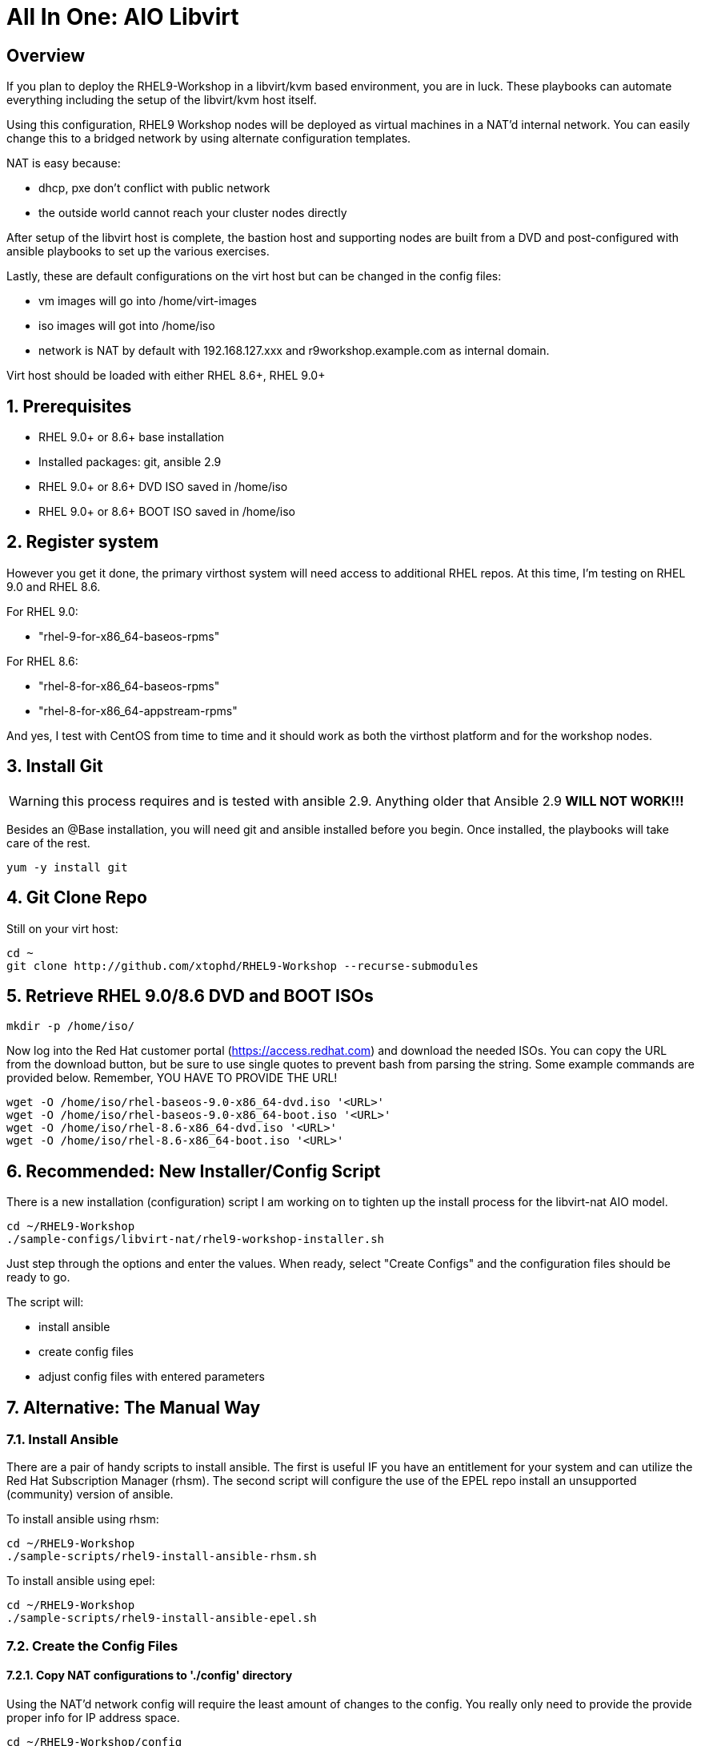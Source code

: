 :gitrepo: https://github.com/xtophd/RHEL9-Workshop
:docsdir: documentation
:includedir: _includes
:doctype: book
:sectnums:
:sectnumlevels: 3
:markup-in-source: verbatim,attributes,quotes
ifdef::env-github[]
:tip-caption: :bulb:
:note-caption: :information_source:
:important-caption: :heavy_exclamation_mark:
:caution-caption: :fire:
:warning-caption: :warning:
endif::[]
:format_cmd_exec: source,options="nowrap",subs="{markup-in-source}",role="copy"
:format_cmd_output: bash,options="nowrap",subs="{markup-in-source}"
ifeval::["%cloud_provider%" == "ec2"]
:format_cmd_exec: source,options="nowrap",subs="{markup-in-source}",role="execute"
endif::[]




= All In One: AIO Libvirt

[discrete]
== Overview

If you plan to deploy the RHEL9-Workshop in a libvirt/kvm based environment, you are in luck.  These playbooks can automate everything including the setup of the libvirt/kvm host itself.

Using this configuration, RHEL9 Workshop nodes will be deployed as virtual machines in a NAT'd internal network.  You can easily change this to a bridged network by using alternate configuration templates.

NAT is easy because:

  * dhcp, pxe don't conflict with public network
  * the outside world cannot reach your cluster nodes directly

After setup of the libvirt host is complete, the bastion host and supporting nodes are built from a DVD and post-configured with ansible playbooks to set up the various exercises.

Lastly, these are default configurations on the virt host but can be changed in the config files:

  * vm images will go into /home/virt-images
  * iso images will got into /home/iso
  * network is NAT by default with 192.168.127.xxx and r9workshop.example.com as internal domain.

Virt host should be loaded with either RHEL 8.6+, RHEL 9.0+



== Prerequisites

  * RHEL 9.0+ or 8.6+ base installation
  * Installed packages: git, ansible 2.9
  * RHEL 9.0+ or 8.6+ DVD ISO saved in /home/iso
  * RHEL 9.0+ or 8.6+ BOOT ISO saved in /home/iso

== Register system

However you get it done, the primary virthost system will need access to additional RHEL repos.  At this time, I'm testing on RHEL 9.0 and RHEL 8.6.

For RHEL 9.0:

    - "rhel-9-for-x86_64-baseos-rpms"

For RHEL 8.6:

    - "rhel-8-for-x86_64-baseos-rpms"
    - "rhel-8-for-x86_64-appstream-rpms"

And yes, I test with CentOS from time to time and it should work as both the virthost platform and for the workshop nodes.
 
== Install Git

WARNING: this process requires and is tested with ansible 2.9.  Anything older that Ansible 2.9 *WILL NOT WORK!!!*

Besides an @Base installation, you will need git and ansible installed before you begin.  Once installed, the playbooks will take care of the rest.

[{format_cmd_exec}]
----
yum -y install git
----

== Git Clone Repo

Still on your virt host:

[{format_cmd_exec}]
----
cd ~
git clone http://github.com/xtophd/RHEL9-Workshop --recurse-submodules
----

== Retrieve RHEL 9.0/8.6 DVD and BOOT ISOs


[{format_cmd_exec}]
----
mkdir -p /home/iso/
----

Now log into the Red Hat customer portal (https://access.redhat.com) and download the needed ISOs.  You can copy the URL from the download button, but be sure to use single quotes to prevent bash from parsing the string.  Some example commands are provided below.  Remember, YOU HAVE TO PROVIDE THE URL!

----
wget -O /home/iso/rhel-baseos-9.0-x86_64-dvd.iso '<URL>'
wget -O /home/iso/rhel-baseos-9.0-x86_64-boot.iso '<URL>'
wget -O /home/iso/rhel-8.6-x86_64-dvd.iso '<URL>'
wget -O /home/iso/rhel-8.6-x86_64-boot.iso '<URL>'
----

== Recommended: New Installer/Config Script

There is a new installation (configuration) script I am working on to tighten up the install process for the libvirt-nat AIO model.

[{format_cmd_exec}]
----
cd ~/RHEL9-Workshop
./sample-configs/libvirt-nat/rhel9-workshop-installer.sh
----

Just step through the options and enter the values.  When ready, select "Create Configs" and the configuration
files should be ready to go.

The script will:

  * install ansible
  * create config files
  * adjust config files with entered parameters

== Alternative: The Manual Way

=== Install Ansible

There are a pair of handy scripts to install ansible.  The first is useful IF you have an entitlement for your system and can utilize the Red Hat Subscription Manager (rhsm).  The second script will configure the use of the EPEL repo install an unsupported (community) version of ansible.

To install ansible using rhsm:

[{format_cmd_exec}]
----
cd ~/RHEL9-Workshop
./sample-scripts/rhel9-install-ansible-rhsm.sh
----

To install ansible using epel:

[{format_cmd_exec}]
----
cd ~/RHEL9-Workshop
./sample-scripts/rhel9-install-ansible-epel.sh
----

=== Create the Config Files

==== Copy NAT configurations to './config' directory

Using the NAT'd network config will require the least amount of changes to the config.  You really only need to provide the provide proper info for IP address space.

[{format_cmd_exec}]
----
cd ~/RHEL9-Workshop/config
cp ../sample-configs/libvirt-nat/* .
----

==== Edit the Config Files

NOTE: Any changes you make to the files in './config/' will be left untouched in the event you update the project repo with `git pull`.  Git is configured to ignore files in ../config

WARNING: Adjusting the default dns and timeserver for your home/lab is critical and is almost certainly mandatory.  You will find those parameters in master-config.yml (network_nameserver and network_timeserver)

It is paramount that you update the configs for your environment accurately.  Please pay close attention to the general network information, and of course the IP and MAC addresses for your systems (vms).  In a libvirt (or ovirt) environment, the default behaviour is to allow the playbooks to generate MAC addresses.  The randomly generated MACs are stored and will persist in the configs until the config directory is deleted (../config/host_vars/*).

[discrete]
==== master-config.yml

NOTE: Again, MAC addresses for a libvirt deployment are automatically generated.  You only need to create/edit MAC addresses if you want to assign them yourself.

Just like the name implies 'master-config.yml' is the main configuration file.  Most parameters should be straight forward, but in particular you need to:

  * adjust the dns and time servers (MANDATORY!!!)
  * fix hostnames, mac addresses & ip addresses
  
[discrete]
==== credentials.yml

WARNING: ENCRYPT THIS FILE WHEN DONE EDITING!

There are 2 variables that need to be defined in this file:

  * rhel9workshop_student_password
  * rhel9workshop_admin_password
  
The default rhel9workshop_student_name is `cloud-user` with an empty password.  Create a password for the user and then save save the file.
 
Now you can use ansible-vault to encrypt the file for improved security:

[{format_cmd_exec}]
----
ansible-vault encrypt ~/RHEL9-Workshop/config/credentials.yml
----

Create a password and remember it.  You will need it shortly.

If you want to make changes to the contents of the credentials you can do the following:

[{format_cmd_exec}]
----
ansible-vault edit config/credentials.yml
----

[discrete]
==== xtoph-deploy-config.yml

For the purposes of this deployment with sample-configs/libvirt-nat, the options in xtoph-deploy-config.yml are left to defaults.  But you may be interested to review the parameters to understand what is available.

== Final Check List

    - Is there enough memory?
    - Is there enough cpu?
    - Is there enough disk space and is it in the right location?
    - Is the RHEL ISO downloaded and stored in the right place
    - Did you install (upgrade) Ansible 2.9+


== Platform Setup

[{format_cmd_exec}]
----
cd ~/RHEL9-Workshop
./xtoph-deploy.sh setup
----

== RHEL9-Workshop Deployment

[{format_cmd_exec}]
----
cd ~/RHEL9-Workshop
./xtoph-deploy.sh deploy
----

When it's done, you can ssh to the bastion host and get started with the exercises.

== VNC Connection to the bastion host

WARNING: As of October 2022, this is a new set of instructions being developed to help deploy the workshop on a single host using RHEL 9 with libvirt virtualization.  Please be patient, everything should be resolved shortly.

If enabled in master-config.yml (now the default for the libvirt-nat.yml), a VNC server is configured on the bastion host.

You could then use an ssh tunnel to setup up a port on the virt host which will connect to the bastion vm.  If you left all of the default parameters and substituting your-host-ipaddr, run the following on the libvirt host.

----
firewall-cmd --add-port=5903/tcp
firewall-cmd --permanent --add-port=5903/tcp
ssh -L <your-host-ipaddr>:5903:192.168.127.110:5903 root@192.168.127.110 -N
----

Now you should be able to use VNC client to connect to <your-host-ipaddr>:3

Don't forget to set the display quality to "High" in the VNC connection properties, and increase the display resolution on the bastion's desktop GUI settings.

[discrete]
== Continue to the Workshop

ifdef::env-github[]
The workshop document and exercises can be found here:

* link:{docsdir}/RHEL9-Workshop.adoc[RHEL9-Workshop Hands-on Lab]
endif::[]

[discrete]
= The End

.Built-in
asciidoctor-version:: {asciidoctor-version}
safe-mode-name:: {safe-mode-name}

////
Always end files with a blank line to avoid include problems.
////
